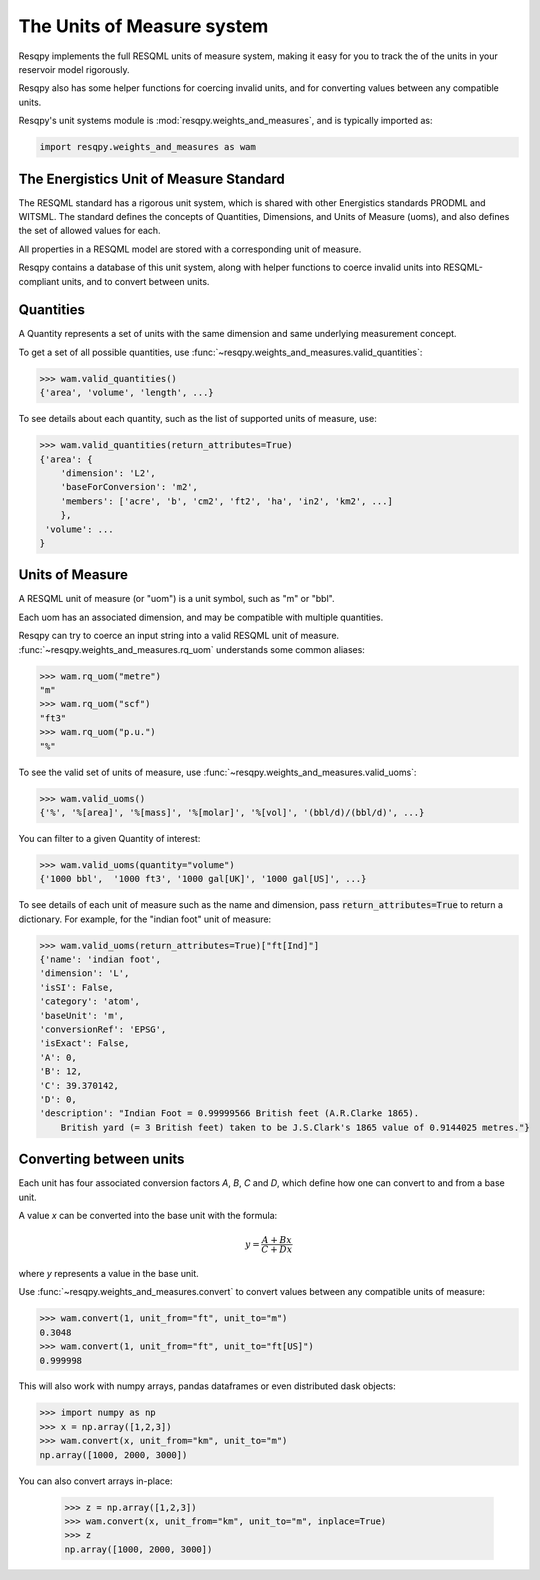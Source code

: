 The Units of Measure system
===========================

Resqpy implements the full RESQML units of measure system,
making it easy for you to track the of the units in your reservoir model rigorously.

Resqpy also has some helper functions for coercing invalid units, and for converting values between any compatible units.

Resqpy's unit systems module is :mod:`resqpy.weights_and_measures`, and is typically imported as:

.. code-block:: python

    import resqpy.weights_and_measures as wam

The Energistics Unit of Measure Standard
----------------------------------------

The RESQML standard has a rigorous unit system, which is shared with other Energistics standards PRODML and WITSML.
The standard defines the concepts of Quantities, Dimensions, and Units of Measure (uoms),
and also defines the set of allowed values for each.

All properties in a RESQML model are stored with a corresponding unit of measure.

Resqpy contains a database of this unit system, along with helper functions to coerce invalid units into RESQML-compliant units, and to convert between units.

Quantities
----------

A Quantity represents a set of units with the same dimension and same underlying measurement concept.

To get a set of all possible quantities, use :func:`~resqpy.weights_and_measures.valid_quantities`:

.. code-block:: python

    >>> wam.valid_quantities()
    {'area', 'volume', 'length', ...}

To see details about each quantity, such as the list of supported units of measure, use:

.. code-block:: python

    >>> wam.valid_quantities(return_attributes=True)
    {'area': {
        'dimension': 'L2',
        'baseForConversion': 'm2',
        'members': ['acre', 'b', 'cm2', 'ft2', 'ha', 'in2', 'km2', ...]
        },
     'volume': ...
    }

Units of Measure
----------------

A RESQML unit of measure (or "uom") is a unit symbol, such as "m" or "bbl".

Each uom has an associated dimension, and may be compatible with multiple quantities.

Resqpy can try to coerce an input string into a valid RESQML unit of measure. :func:`~resqpy.weights_and_measures.rq_uom` understands some common aliases:

.. code-block:: python

    >>> wam.rq_uom("metre")
    "m"
    >>> wam.rq_uom("scf")
    "ft3"
    >>> wam.rq_uom("p.u.")
    "%"

To see the valid set of units of measure, use :func:`~resqpy.weights_and_measures.valid_uoms`:

.. code-block:: python

    >>> wam.valid_uoms()
    {'%', '%[area]', '%[mass]', '%[molar]', '%[vol]', '(bbl/d)/(bbl/d)', ...}

You can filter to a given Quantity of interest:

.. code-block:: python


    >>> wam.valid_uoms(quantity="volume")
    {'1000 bbl',  '1000 ft3', '1000 gal[UK]', '1000 gal[US]', ...}
 
To see details of each unit of measure such as the name and dimension, pass :code:`return_attributes=True` to return a dictionary.
For example, for the "indian foot" unit of measure:

.. code-block:: python

    >>> wam.valid_uoms(return_attributes=True)["ft[Ind]"]
    {'name': 'indian foot',
    'dimension': 'L',
    'isSI': False,
    'category': 'atom',
    'baseUnit': 'm',
    'conversionRef': 'EPSG',
    'isExact': False,
    'A': 0,
    'B': 12,
    'C': 39.370142,
    'D': 0,
    'description': "Indian Foot = 0.99999566 British feet (A.R.Clarke 1865). 
        British yard (= 3 British feet) taken to be J.S.Clark's 1865 value of 0.9144025 metres."}
    

Converting between units
------------------------

Each unit has four associated conversion factors `A`, `B`, `C` and `D`, which define how one can convert to and from a base unit.

A value `x` can be converted into the base unit with the formula:

.. math::

   y = \frac{A + Bx}{C + Dx}

where `y` represents a value in the base unit.

Use :func:`~resqpy.weights_and_measures.convert` to convert values between any compatible units of measure:

.. code-block:: python

    >>> wam.convert(1, unit_from="ft", unit_to="m")
    0.3048
    >>> wam.convert(1, unit_from="ft", unit_to="ft[US]")
    0.999998

This will also work with numpy arrays, pandas dataframes or even distributed dask objects:

.. code-block:: python

    >>> import numpy as np
    >>> x = np.array([1,2,3])
    >>> wam.convert(x, unit_from="km", unit_to="m")
    np.array([1000, 2000, 3000])

You can also convert arrays in-place:

    >>> z = np.array([1,2,3])
    >>> wam.convert(x, unit_from="km", unit_to="m", inplace=True)
    >>> z
    np.array([1000, 2000, 3000])
